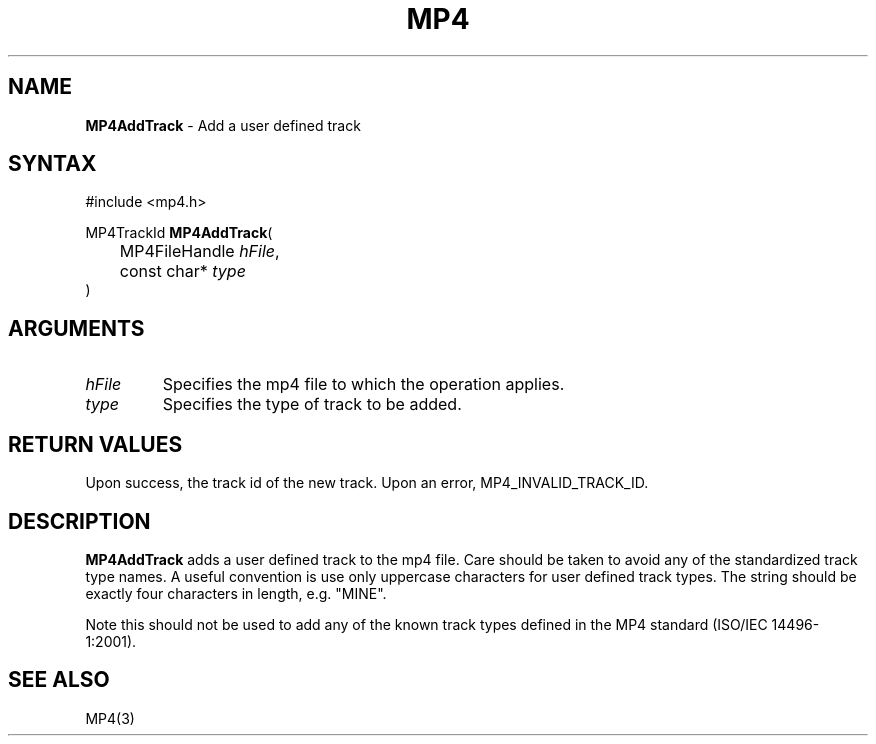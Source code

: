 .TH "MP4" "3" "Version 0.9" "Cisco Systems Inc." "MP4 File Format Library"
.SH "NAME"
.LP 
\fBMP4AddTrack\fR \- Add a user defined track
.SH "SYNTAX"
.LP 
#include <mp4.h>
.LP 
MP4TrackId \fBMP4AddTrack\fR(
.br 
	MP4FileHandle \fIhFile\fP,
.br 
	const char* \fItype\fP
.br 
)
.SH "ARGUMENTS"
.LP 
.TP 
\fIhFile\fP
Specifies the mp4 file to which the operation applies.
.TP 
\fItype\fP
Specifies the type of track to be added. 
.SH "RETURN VALUES"
.LP 
Upon success, the track id of the new track. Upon an error, MP4_INVALID_TRACK_ID.

.SH "DESCRIPTION"
.LP 
\fBMP4AddTrack\fR adds a user defined track to the mp4 file. Care should be taken to avoid any of the standardized track type names. A useful convention is use only uppercase characters for user defined track types. The string should be exactly four characters in length, e.g. "MINE".
.LP 
Note this should not be used to add any of the known track types defined in the MP4 standard (ISO/IEC 14496\-1:2001).


.SH "SEE ALSO"
.LP 
MP4(3)

